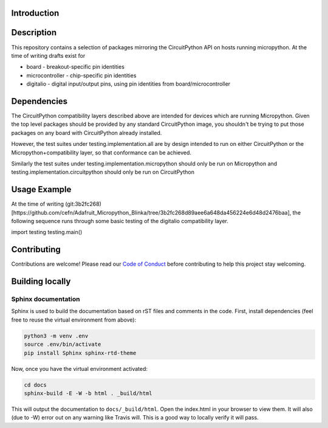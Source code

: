 Introduction
============

.. image:: https://readthedocs.org/projects/adafruit-micropython-blinka/badge/?version=latest
    :target: https://circuitpython.readthedocs.io/projects/blinka/en/latest/
    :alt: Documentation Status

.. image:: https://img.shields.io/discord/327254708534116352.svg
    :target: https://discord.gg/nBQh6qu
    :alt: Discord

.. image:: https://travis-ci.org/adafruit/Adafruit_Micropython_Blinka.svg?branch=master
    :target: https://travis-ci.org/adafruit/Adafruit__Micropython_Blinka
    :alt: Build Status

Description
===========

This repository contains a selection of packages mirroring the CircuitPython API
on hosts running micropython. At the time of writing drafts exist for

* board - breakout-specific pin identities
* microcontroller - chip-specific pin identities
* digitalio - digital input/output pins, using pin identities from board/microcontroller


Dependencies
=============

The CircuitPython compatibility layers described above are intended for devices which
are running Micropython. Given the top level packages should be provided by any standard
CircuitPython image, you shouldn't be trying to put those packages on any board
with CircuitPython already installed.

However, the test suites under testing.implementation.all are by design
intended to run on either CircuitPython or the Micropython+compatibility layer, so that
conformance can be achieved.

Similarly the test suites under testing.implementation.micropython should only be run
on Micropython and testing.implementation.circuitpython should only be run on CircuitPython


Usage Example
=============

At the time of writing (git:3b2fc268)[https://github.com/cefn/Adafruit_Micropython_Blinka/tree/3b2fc268d89aee6a648da456224e6d48d2476baa],
the following sequence runs through some basic testing of the digitalio compatibility layer. ::

import testing
testing.main()


Contributing
============

Contributions are welcome! Please read our `Code of Conduct
<https://github.com/adafruit/Adafruit_Micropython_Blinka/blob/master/CODE_OF_CONDUCT.md>`_
before contributing to help this project stay welcoming.

Building locally
================

Sphinx documentation
-----------------------

Sphinx is used to build the documentation based on rST files and comments in the code. First,
install dependencies (feel free to reuse the virtual environment from above):

.. code-block:: shell

    python3 -m venv .env
    source .env/bin/activate
    pip install Sphinx sphinx-rtd-theme

Now, once you have the virtual environment activated:

.. code-block:: shell

    cd docs
    sphinx-build -E -W -b html . _build/html

This will output the documentation to ``docs/_build/html``. Open the index.html in your browser to
view them. It will also (due to -W) error out on any warning like Travis will. This is a good way to
locally verify it will pass.
